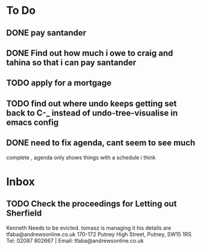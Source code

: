 * To Do
** DONE pay santander
   CLOSED: [2018-01-03 Wed 09:34]
** DONE Find out how much i owe to craig and tahina so that i can pay santander
   CLOSED: [2018-01-03 Wed 09:34]
** TODO apply for a mortgage
   DEADLINE: <2018-01-09 Tue>
** TODO find out where undo keeps getting set back to C-_ instead of undo-tree-visualise in emacs config
** DONE need to fix agenda, cant seem to see much
   CLOSED: [2018-01-03 Wed 11:39]
 complete , agenda only shows things with a schedule i think
* Inbox
** TODO  Check the proceedings for Letting out Sherfield
Kenneth Needs to be evicted.
tomasz is managing it  his details are
tfaba@andrewsonline.co.uk
170-172 Putney High Street, Putney, SW15 1RS
Tel: 02087 802667 |  Email: tfaba@andrewsonline.co.uk
